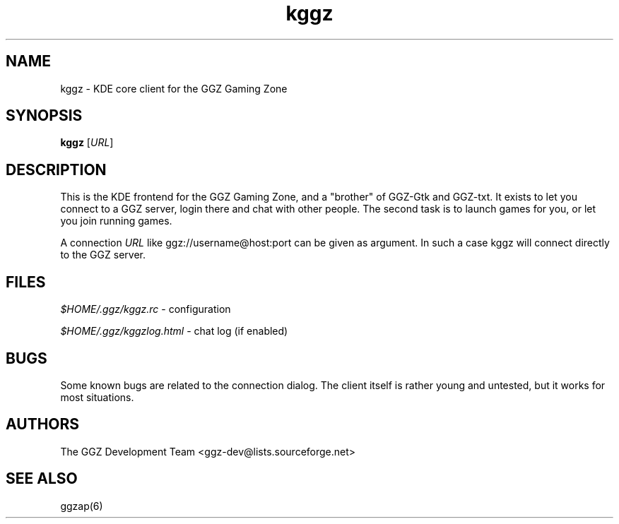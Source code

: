 .TH "kggz" "6" "0.0.6" "The GGZ Development Team" "GGZ Gaming Zone"
.SH "NAME"
.LP
kggz \- KDE core client for the GGZ Gaming Zone
.SH "SYNOPSIS"
.LP
.B kggz
[\fIURL\fR]
.SH "DESCRIPTION"
.LP
This is the KDE frontend for the GGZ Gaming Zone, and a
"brother" of GGZ-Gtk and GGZ-txt. It exists to let you connect
to a GGZ server, login there and chat with other people.
The second task is to launch games for you, or let you join
running games.
.LP
A connection \fIURL\fR like ggz://username@host:port can be given as argument.
In such a case kggz will connect directly to the GGZ server.
.SH "FILES"
.LP
\fI$HOME/.ggz/kggz.rc\fP - configuration
.LP
\fI$HOME/.ggz/kggzlog.html\fP - chat log (if enabled)
.SH "BUGS"
.LP
Some known bugs are related to the connection dialog.
The client itself is rather young and untested, but it
works for most situations.
.SH "AUTHORS"
.LP
The GGZ Development Team
<ggz\-dev@lists.sourceforge.net>
.SH "SEE ALSO"
.LP
ggzap(6)
